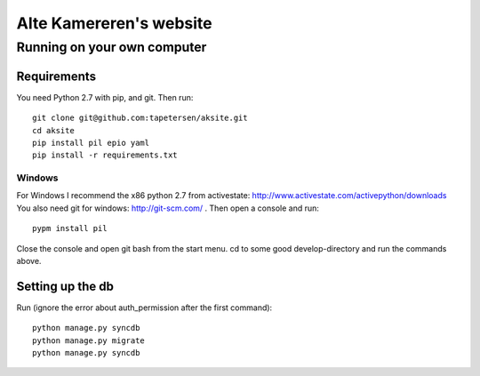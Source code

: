 ==========================
 Alte Kamereren's website
==========================

Running on your own computer
============================

Requirements
------------

You need Python 2.7 with pip, and git.
Then run::

    git clone git@github.com:tapetersen/aksite.git
    cd aksite
    pip install pil epio yaml
    pip install -r requirements.txt

Windows
~~~~~~~

For Windows I recommend the x86 python 2.7 from activestate: http://www.activestate.com/activepython/downloads
You also need git for windows: http://git-scm.com/ .
Then open a console and run::

    pypm install pil
    
Close the console and open git bash from the start menu.
cd to some good develop-directory and run the commands above.

Setting up the db
-----------------
Run (ignore the error about auth_permission after the first command)::

    python manage.py syncdb
    python manage.py migrate
    python manage.py syncdb